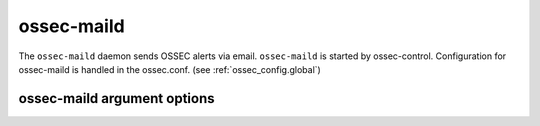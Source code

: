 
.. _ossec-maild:

ossec-maild
=============

The ``ossec-maild`` daemon sends OSSEC alerts via email.
``ossec-maild`` is started by ossec-control.
Configuration for ossec-maild is handled in the ossec.conf. (see :ref:`ossec_config.global`)

ossec-maild argument options
~~~~~~~~~~~~~~~~~~~~~~~~~~~~~~

.. program:: ossec-maild

.. option:: -d

    Run in debug mode.

.. option:: -V

    Version and license information.

.. option:: -h

    Display the help message.

.. option:: -t

    Test configuration.

.. option:: -f

    Run ``ossec-maild`` in the foreground.

.. option:: -u <user>

    Run ``ossec-maild`` as <user>.

    **Default:** ossecm

.. option:: -g <group>

    Run ``ossec-maild`` as <group>.

.. option:: -c <config>

    Run ``ossec-maild`` using <config> as the configuration file.

    **Default:** /var/ossec/etc/ossec.conf

.. option:: -D <dir>

    Chroot to <dir>.

    **Default:** /var/ossec


